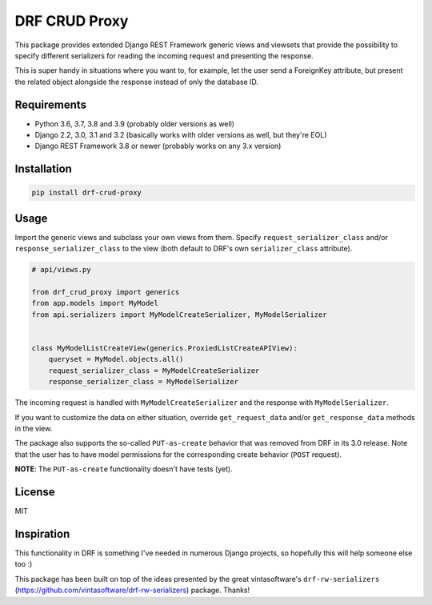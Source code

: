 DRF CRUD Proxy
==============

This package provides extended Django REST Framework generic views and viewsets that provide the possibility to specify
different serializers for reading the incoming request and presenting the response.

This is super handy in situations where you want to, for example, let the user send a ForeignKey attribute,
but present the related object alongside the response instead of only the database ID.

Requirements
------------

- Python 3.6, 3.7, 3.8 and 3.9 (probably older versions as well)
- Django 2.2, 3.0, 3.1 and 3.2 (basically works with older versions as well, but they're EOL)
- Django REST Framework 3.8 or newer (probably works on any 3.x version)

Installation
------------

.. code::

  pip install drf-crud-proxy

Usage
-----

Import the generic views and subclass your own views from them. Specify ``request_serializer_class`` and/or
``response_serializer_class`` to the view (both default to DRF's own ``serializer_class`` attribute).

.. code:: python

  # api/views.py

  from drf_crud_proxy import generics
  from app.models import MyModel
  from api.serializers import MyModelCreateSerializer, MyModelSerializer


  class MyModelListCreateView(generics.ProxiedListCreateAPIView):
      queryset = MyModel.objects.all()
      request_serializer_class = MyModelCreateSerializer
      response_serializer_class = MyModelSerializer

The incoming request is handled with ``MyModelCreateSerializer`` and the response with ``MyModelSerializer``.

If you want to customize the data on either situation, override ``get_request_data`` and/or ``get_response_data``
methods in the view.

The package also supports the so-called ``PUT-as-create`` behavior that was removed from DRF in its 3.0 release. Note that
the user has to have model permissions for the corresponding create behavior (``POST`` request).

**NOTE**: The ``PUT-as-create`` functionality doesn't have tests (yet).

License
-------

MIT

Inspiration
-----------

This functionality in DRF is something I've needed in numerous Django projects, so hopefully this will help someone else
too :)

This package has been built on top of the ideas presented by the great vintasoftware's ``drf-rw-serializers`` (https://github.com/vintasoftware/drf-rw-serializers) package. Thanks!
